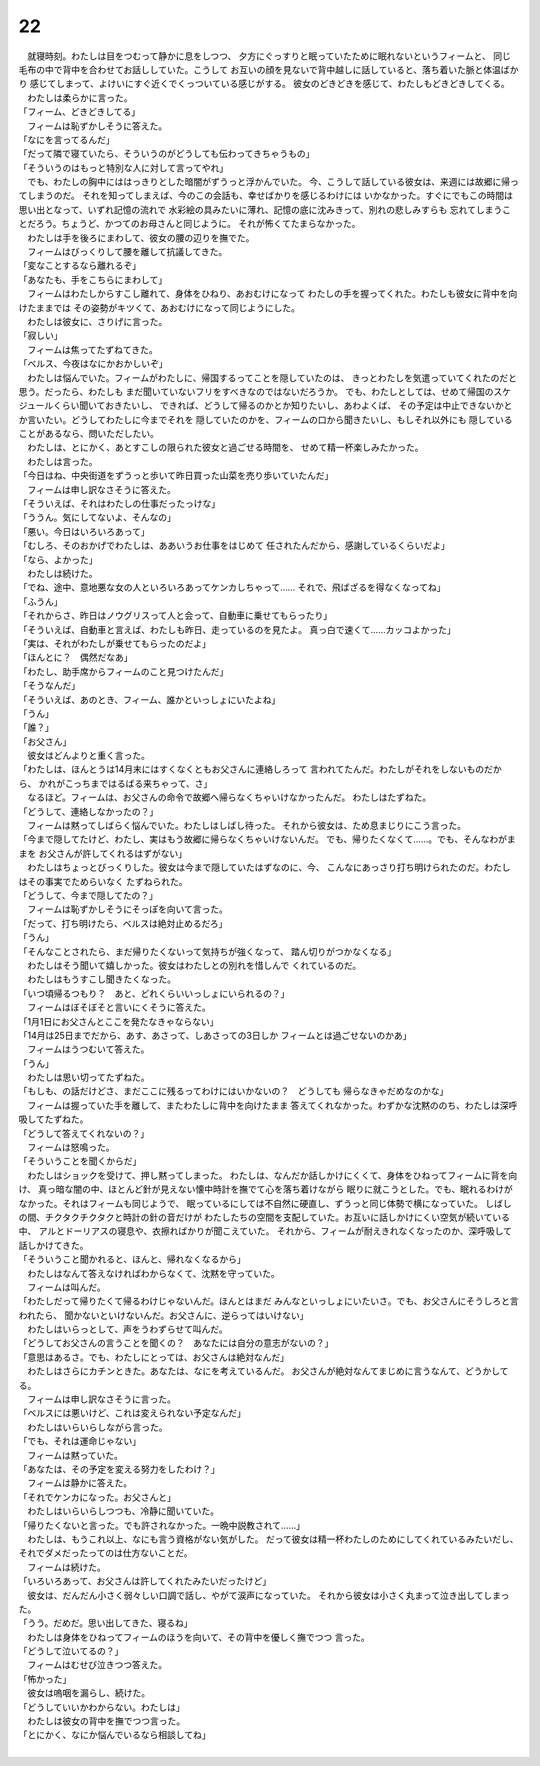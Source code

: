 22
--------------------------------------------------------------------------------


| 　就寝時刻。わたしは目をつむって静かに息をしつつ、
  夕方にぐっすりと眠っていたために眠れないというフィームと、
  同じ毛布の中で背中を合わせてお話ししていた。こうして
  お互いの顔を見ないで背中越しに話していると、落ち着いた脈と体温ばかり
  感じてしまって、よけいにすぐ近くでくっついている感じがする。
  彼女のどきどきを感じて、わたしもどきどきしてくる。
| 　わたしは柔らかに言った。
| 「フィーム、どきどきしてる」
| 　フィームは恥ずかしそうに答えた。
| 「なにを言ってるんだ」
| 「だって隣で寝ていたら、そういうのがどうしても伝わってきちゃうもの」
| 「そういうのはもっと特別な人に対して言ってやれ」
| 　でも、わたしの胸中にははっきりとした暗闇がずうっと浮かんでいた。
  今、こうして話している彼女は、来週には故郷に帰ってしまうのだ。
  それを知ってしまえば、今のこの会話も、幸せばかりを感じるわけには
  いかなかった。すぐにでもこの時間は思い出となって、いずれ記憶の流れで
  水彩絵の具みたいに薄れ、記憶の底に沈みきって、別れの悲しみすらも
  忘れてしまうことだろう。ちょうど、かつてのお母さんと同じように。
  それが怖くてたまらなかった。
| 　わたしは手を後ろにまわして、彼女の腰の辺りを撫でた。
| 　フィームはびっくりして腰を離して抗議してきた。
| 「変なことするなら離れるぞ」
| 「あなたも、手をこちらにまわして」
| 　フィームはわたしからすこし離れて、身体をひねり、あおむけになって
  わたしの手を握ってくれた。わたしも彼女に背中を向けたままでは
  その姿勢がキツくて、あおむけになって同じようにした。
| 　わたしは彼女に、さりげに言った。
| 「寂しい」
| 　フィームは焦ってたずねてきた。
| 「ベルス、今夜はなにかおかしいぞ」
| 　わたしは悩んでいた。フィームがわたしに、帰国するってことを隠していたのは、
  きっとわたしを気遣っていてくれたのだと思う。だったら、わたしも
  まだ聞いていないフリをすべきなのではないだろうか。
  でも、わたしとしては、せめて帰国のスケジュールくらい聞いておきたいし、
  できれば、どうして帰るのかとか知りたいし、あわよくば、
  その予定は中止できないかとか言いたい。どうしてわたしに今までそれを
  隠していたのかを、フィームの口から聞きたいし、もしそれ以外にも
  隠していることがあるなら、問いただしたい。
| 　わたしは、とにかく、あとすこしの限られた彼女と過ごせる時間を、
  せめて精一杯楽しみたかった。
| 　わたしは言った。
| 「今日はね、中央街道をずうっと歩いて昨日買った山菜を売り歩いていたんだ」
| 　フィームは申し訳なさそうに答えた。
| 「そういえば、それはわたしの仕事だったっけな」
| 「ううん。気にしてないよ、そんなの」
| 「悪い。今日はいろいろあって」
| 「むしろ、そのおかげでわたしは、ああいうお仕事をはじめて
  任されたんだから、感謝しているくらいだよ」
| 「なら、よかった」
| 　わたしは続けた。
| 「でね、途中、意地悪な女の人といろいろあってケンカしちゃって……
  それで、飛ばざるを得なくなってね」
| 「ふうん」
| 「それからさ、昨日はノウグリスって人と会って、自動車に乗せてもらったり」
| 「そういえば、自動車と言えば、わたしも昨日、走っているのを見たよ。
  真っ白で速くて……カッコよかった」
| 「実は、それがわたしが乗せてもらったのだよ」
| 「ほんとに？　偶然だなあ」
| 「わたし、助手席からフィームのこと見つけたんだ」
| 「そうなんだ」
| 「そういえば、あのとき、フィーム、誰かといっしょにいたよね」
| 「うん」
| 「誰？」
| 「お父さん」
| 　彼女はどんよりと重く言った。
| 「わたしは、ほんとうは14月末にはすくなくともお父さんに連絡しろって
  言われてたんだ。わたしがそれをしないものだから、
  かれがこっちまではるばる来ちゃって、さ」
| 　なるほど。フィームは、お父さんの命令で故郷へ帰らなくちゃいけなかったんだ。
  わたしはたずねた。
| 「どうして、連絡しなかったの？」
| 　フィームは黙ってしばらく悩んでいた。わたしはしばし待った。
  それから彼女は、ため息まじりにこう言った。
| 「今まで隠してたけど、わたし、実はもう故郷に帰らなくちゃいけないんだ。
  でも、帰りたくなくて……。でも、そんなわがままを
  お父さんが許してくれるはずがない」
| 　わたしはちょっとびっくりした。彼女は今まで隠していたはずなのに、今、
  こんなにあっさり打ち明けられたのだ。わたしはその事実でためらいなく
  たずねられた。
| 「どうして、今まで隠してたの？」
| 　フィームは恥ずかしそうにそっぽを向いて言った。
| 「だって、打ち明けたら、ベルスは絶対止めるだろ」
| 「うん」
| 「そんなことされたら、まだ帰りたくないって気持ちが強くなって、
  踏ん切りがつかなくなる」
| 　わたしはそう聞いて嬉しかった。彼女はわたしとの別れを惜しんで
  くれているのだ。
| 　わたしはもうすこし聞きたくなった。
| 「いつ頃帰るつもり？　あと、どれくらいいっしょにいられるの？」
| 　フィームはぼそぼそと言いにくそうに答えた。
| 「1月1日にお父さんとここを発たなきゃならない」
| 「14月は25日までだから、あす、あさって、しあさっての3日しか
  フィームとは過ごせないのかあ」
| 　フィームはうつむいて答えた。
| 「うん」
| 　わたしは思い切ってたずねた。
| 「もしも、の話だけどさ、まだここに残るってわけにはいかないの？　どうしても
  帰らなきゃだめなのかな」
| 　フィームは握っていた手を離して、またわたしに背中を向けたまま
  答えてくれなかった。わずかな沈黙ののち、わたしは深呼吸してたずねた。
| 「どうして答えてくれないの？」
| 　フィームは怒鳴った。
| 「そういうことを聞くからだ」
| 　わたしはショックを受けて、押し黙ってしまった。
  わたしは、なんだか話しかけにくくて、身体をひねってフィームに背を向け、
  真っ暗な闇の中、ほとんど針が見えない懐中時計を撫でて心を落ち着けながら
  眠りに就こうとした。でも、眠れるわけがなかった。それはフィームも同じようで、
  眠っているにしては不自然に硬直し、ずうっと同じ体勢で横になっていた。
  しばしの間、チクタクチクタクと時計の針の音だけが
  わたしたちの空間を支配していた。お互いに話しかけにくい空気が続いている中、
  アルとドーリアスの寝息や、衣擦ればかりが聞こえていた。
  それから、フィームが耐えきれなくなったのか、深呼吸して話しかけてきた。
| 「そういうこと聞かれると、ほんと、帰れなくなるから」
| 　わたしはなんて答えなければわからなくて、沈黙を守っていた。
| 　フィームは叫んだ。
| 「わたしだって帰りたくて帰るわけじゃないんだ。ほんとはまだ
  みんなといっしょにいたいさ。でも、お父さんにそうしろと言われたら、
  聞かないといけないんだ。お父さんに、逆らってはいけない」
| 　わたしはいらっとして、声をうわずらせて叫んだ。
| 「どうしてお父さんの言うことを聞くの？　あなたには自分の意志がないの？」
| 「意思はあるさ。でも、わたしにとっては、お父さんは絶対なんだ」
| 　わたしはさらにカチンときた。あなたは、なにを考えているんだ。
  お父さんが絶対なんてまじめに言うなんて、どうかしてる。
| 　フィームは申し訳なさそうに言った。
| 「ベルスには悪いけど、これは変えられない予定なんだ」
| 　わたしはいらいらしながら言った。
| 「でも、それは運命じゃない」
| 　フィームは黙っていた。
| 「あなたは、その予定を変える努力をしたわけ？」
| 　フィームは静かに答えた。
| 「それでケンカになった。お父さんと」
| 　わたしはいらいらしつつも、冷静に聞いていた。
| 「帰りたくないと言った。でも許されなかった。一晩中説教されて……」
| 　わたしは、もうこれ以上、なにも言う資格がない気がした。
  だって彼女は精一杯わたしのためにしてくれているみたいだし、
  それでダメだったってのは仕方ないことだ。
| 　フィームは続けた。
| 「いろいろあって、お父さんは許してくれたみたいだったけど」
| 　彼女は、だんだん小さく弱々しい口調で話し、やがて涙声になっていた。
  それから彼女は小さく丸まって泣き出してしまった。
| 「うう。だめだ。思い出してきた、寝るね」
| 　わたしは身体をひねってフィームのほうを向いて、その背中を優しく撫でつつ
  言った。
| 「どうして泣いてるの？」
| 　フィームはむせび泣きつつ答えた。
| 「怖かった」
| 　彼女は嗚咽を漏らし、続けた。
| 「どうしていいかわからない。わたしは」
| 　わたしは彼女の背中を撫でつつ言った。
| 「とにかく、なにか悩んでいるなら相談してね」
| 
